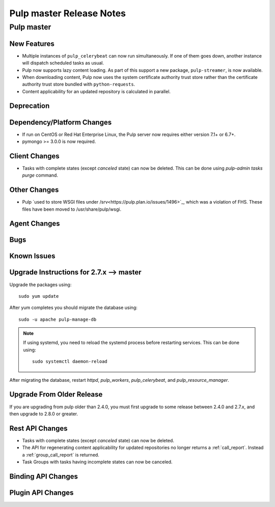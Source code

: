 =========================
Pulp master Release Notes
=========================

Pulp master
===========

New Features
------------

* Multiple instances of ``pulp_celerybeat`` can now run simultaneously.
  If one of them goes down, another instance will dispatch scheduled tasks as usual.

* Pulp now supports lazy content loading. As part of this support a new package,
  ``pulp-streamer``, is now available.

* When downloading content, Pulp now uses the system certificate authority trust
  store rather than the certificate authority trust store bundled with
  ``python-requests``.

* Content applicability for an updated repository is calculated in parallel.

Deprecation
-----------

Dependency/Platform Changes
---------------------------

* If run on CentOS or Red Hat Enterprise Linux, the Pulp server now requires either
  version 7.1+ or 6.7+.
* pymongo >= 3.0.0 is now required.

Client Changes
--------------

* Tasks with complete states (except `canceled` state) can now be deleted. This can be done
  using `pulp-admin tasks purge` command.

Other Changes
-------------

* Pulp `used to store WSGI files under /srv<https://pulp.plan.io/issues/1496>`_, which was
  a violation of FHS. These files have been moved to /usr/share/pulp/wsgi.

Agent Changes
-------------

Bugs
----

Known Issues
------------


Upgrade Instructions for 2.7.x --> master
-----------------------------------------

Upgrade the packages using::

    sudo yum update

After yum completes you should migrate the database using::

    sudo -u apache pulp-manage-db

.. note::
    If using systemd, you need to reload the systemd process before restarting services. This can
    be done using::

        sudo systemctl daemon-reload

After migrating the database, restart `httpd`, `pulp_workers`, `pulp_celerybeat`, and
`pulp_resource_manager`.

Upgrade From Older Release
--------------------------

If you are upgrading from pulp older than 2.4.0, you must first upgrade to some release between
2.4.0 and 2.7.x, and then upgrade to 2.8.0 or greater.

Rest API Changes
----------------

* Tasks with complete states (except `canceled` state) can now be deleted.

* The API for regenerating content applicability for updated repositories no longer returns a
  :ref:`call_report`. Instead a :ref:`group_call_report` is returned.

* Task Groups with tasks having incomplete states can now be canceled.

Binding API Changes
-------------------

Plugin API Changes
------------------

